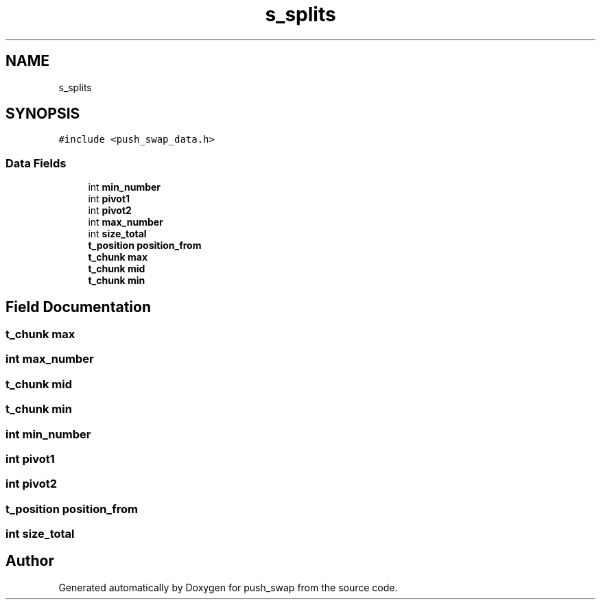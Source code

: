 .TH "s_splits" 3 "Thu Mar 20 2025 16:01:03" "push_swap" \" -*- nroff -*-
.ad l
.nh
.SH NAME
s_splits
.SH SYNOPSIS
.br
.PP
.PP
\fC#include <push_swap_data\&.h>\fP
.SS "Data Fields"

.in +1c
.ti -1c
.RI "int \fBmin_number\fP"
.br
.ti -1c
.RI "int \fBpivot1\fP"
.br
.ti -1c
.RI "int \fBpivot2\fP"
.br
.ti -1c
.RI "int \fBmax_number\fP"
.br
.ti -1c
.RI "int \fBsize_total\fP"
.br
.ti -1c
.RI "\fBt_position\fP \fBposition_from\fP"
.br
.ti -1c
.RI "\fBt_chunk\fP \fBmax\fP"
.br
.ti -1c
.RI "\fBt_chunk\fP \fBmid\fP"
.br
.ti -1c
.RI "\fBt_chunk\fP \fBmin\fP"
.br
.in -1c
.SH "Field Documentation"
.PP 
.SS "\fBt_chunk\fP max"

.SS "int max_number"

.SS "\fBt_chunk\fP mid"

.SS "\fBt_chunk\fP min"

.SS "int min_number"

.SS "int pivot1"

.SS "int pivot2"

.SS "\fBt_position\fP position_from"

.SS "int size_total"


.SH "Author"
.PP 
Generated automatically by Doxygen for push_swap from the source code\&.
